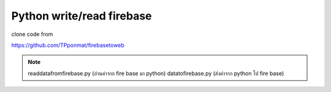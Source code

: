 .. _index:

Python write/read firebase
==========================

clone code from

https://github.com/TPponmat/firebasetoweb

.. Note:: readdatafromfirebase.py (อ่านค่าจาก fire base มา python) datatofirebase.py (ส่งค่าจาก python ไป fire base)

.. image:: ../img/python-read-write-firebase/1.png
